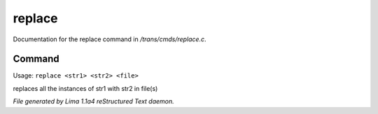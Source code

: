 replace
********

Documentation for the replace command in */trans/cmds/replace.c*.

Command
=======

Usage: ``replace <str1> <str2> <file>``

replaces all the instances of str1 with str2 in file(s)

.. TAGS: RST



*File generated by Lima 1.1a4 reStructured Text daemon.*
